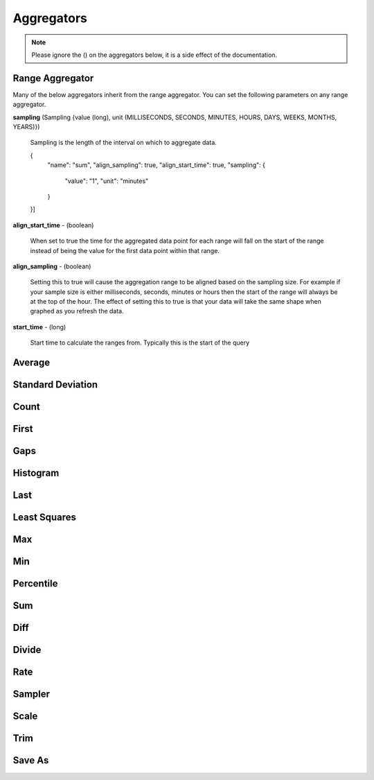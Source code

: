 ===========
Aggregators
===========

.. highlight:: json

.. note::
	Please ignore the () on the aggregators below, it is a side effect of the documentation.

----------------
Range Aggregator
----------------

Many of the below aggregators inherit from the range aggregator.  You can set
the following parameters on any range aggregator.

**sampling** (Sampling {value (long), unit (MILLISECONDS, SECONDS, MINUTES, HOURS, DAYS, WEEKS, MONTHS, YEARS)})

	Sampling is the length of the interval on which to aggregate data.

	.. code-block:: json
		"aggregators": [
        {
			"name": "sum",
			"align_sampling": true,
			"align_start_time": true,
			"sampling": {
				"value": "1",
				"unit": "minutes"
			}
        }]

**align_start_time** - (boolean)

	When set to true the time for the aggregated data point for each range will
	fall on the start of the range instead of being the value for the first
	data point within that range.

**align_sampling** - (boolean)

	Setting this to true will cause the aggregation range to be aligned based on
	the sampling size.  For example if your sample size is either milliseconds,
	seconds, minutes or hours then the start of the range will always be at the top
	of the hour.  The effect of setting this to true is that your data will
	take the same shape when graphed as you refresh the data.

**start_time** - (long)

	Start time to calculate the ranges from.  Typically this is the start of the query

-------
Average
-------
.. function:: avg

	Computes average value.

	:param align_start_time:

------------------
Standard Deviation
------------------
.. function:: dev

	Computes standard deviation.

-----
Count
-----
.. function:: count

	Counts the number of data points.

-----
First
-----
.. function:: first

	Returns the first data point for the interval.


----
Gaps
----
.. function:: gaps

	Marks gaps in data according to sampling rate with a null data point.

---------
Histogram
---------
.. function:: histogram

	Calculates a probability distribution and returns the specified percentile
	for the distribution. The "percentile" value is defined as 0 < percentile <= 1
	where .5 is 50% and 1 is 100%. Note that this aggregator has been renamed to
	*percentile* in release 0.9.2.

----
Last
----
.. function:: last

	Returns the last data point for the interval.

-------------
Least Squares
-------------
.. function:: least_squares

	Returns two points for the range which represent the best fit line through the set of points.

----
Max
----
.. function:: max

	Returns the largest value in the interval.

----
Min
----
.. function:: min

	Returns the smallest value in the interval.

----------
Percentile
----------
.. function:: percentile

	Finds the percentile of the data range. Calculates a probability distribution
	and returns the specified percentile for the distribution. The “percentile”
	value is defined as 0 < percentile <= 1 where .5 is 50% and 1 is 100%.

----
Sum
----
.. function:: sum

	Sums all values

----
Diff
----
.. function:: diff

	Computes the difference between successive data points.

------
Divide
------
.. function:: div

	Returns each data point divided by a divisor. Requires a "divisor" property
	which is the value that all data points will be divided by.

----
Rate
----
.. function:: rate

	Returns the rate of change between a pair of data points. Requires a "unit"
	property which is the sampling duration (ie rate in seconds, milliseconds,
	minutes, etc...).

-------
Sampler
-------
.. function:: sampler

	Computes the sampling rate of change for the data points. Requires a "unit"
	property which is the sampling duration  (ie rate in seconds, milliseconds,
	minutes, etc...).

-----
Scale
-----
.. function:: scale

	Scales each data point by a factor. Requires a "factor" property which is
	the scaling value.

----
Trim
----
.. function:: trim

	Trims off the first, last or both data points for the interval.  Useful in
	conjunction with the save_as aggregator to remove partial intervals.

-------
Save As
-------
.. function:: save_as

	Saves the result to another metric.

	:param ttl: Time to live on the saved data